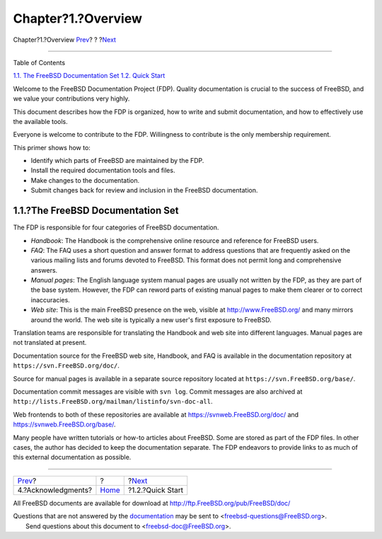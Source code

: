 ===================
Chapter?1.?Overview
===================

.. raw:: html

   <div class="navheader">

Chapter?1.?Overview
`Prev <preface-acknowledgements.html>`__?
?
?\ `Next <overview-quick-start.html>`__

--------------

.. raw:: html

   </div>

.. raw:: html

   <div class="chapter">

.. raw:: html

   <div class="titlepage" xmlns="">

.. raw:: html

   <div>

.. raw:: html

   <div>

.. raw:: html

   </div>

.. raw:: html

   </div>

.. raw:: html

   </div>

.. raw:: html

   <div class="toc">

.. raw:: html

   <div class="toc-title">

Table of Contents

.. raw:: html

   </div>

`1.1. The FreeBSD Documentation Set <overview.html#overview-doc>`__
`1.2. Quick Start <overview-quick-start.html>`__

.. raw:: html

   </div>

Welcome to the FreeBSD Documentation Project (FDP). Quality
documentation is crucial to the success of FreeBSD, and we value your
contributions very highly.

This document describes how the FDP is organized, how to write and
submit documentation, and how to effectively use the available tools.

Everyone is welcome to contribute to the FDP. Willingness to contribute
is the only membership requirement.

This primer shows how to:

.. raw:: html

   <div class="itemizedlist">

-  Identify which parts of FreeBSD are maintained by the FDP.

-  Install the required documentation tools and files.

-  Make changes to the documentation.

-  Submit changes back for review and inclusion in the FreeBSD
   documentation.

.. raw:: html

   </div>

.. raw:: html

   <div class="sect1">

.. raw:: html

   <div class="titlepage" xmlns="">

.. raw:: html

   <div>

.. raw:: html

   <div>

1.1.?The FreeBSD Documentation Set
----------------------------------

.. raw:: html

   </div>

.. raw:: html

   </div>

.. raw:: html

   </div>

The FDP is responsible for four categories of FreeBSD documentation.

.. raw:: html

   <div class="itemizedlist">

-  *Handbook*: The Handbook is the comprehensive online resource and
   reference for FreeBSD users.

-  *FAQ*: The FAQ uses a short question and answer format to address
   questions that are frequently asked on the various mailing lists and
   forums devoted to FreeBSD. This format does not permit long and
   comprehensive answers.

-  *Manual pages*: The English language system manual pages are usually
   not written by the FDP, as they are part of the base system. However,
   the FDP can reword parts of existing manual pages to make them
   clearer or to correct inaccuracies.

-  *Web site*: This is the main FreeBSD presence on the web, visible at
   `http://www.FreeBSD.org/ <http://www.freebsd.org/index.html>`__ and
   many mirrors around the world. The web site is typically a new user's
   first exposure to FreeBSD.

.. raw:: html

   </div>

Translation teams are responsible for translating the Handbook and web
site into different languages. Manual pages are not translated at
present.

Documentation source for the FreeBSD web site, Handbook, and FAQ is
available in the documentation repository at
``https://svn.FreeBSD.org/doc/``.

Source for manual pages is available in a separate source repository
located at ``https://svn.FreeBSD.org/base/``.

Documentation commit messages are visible with ``svn log``. Commit
messages are also archived at
``http://lists.FreeBSD.org/mailman/listinfo/svn-doc-all``.

Web frontends to both of these repositories are available at
https://svnweb.FreeBSD.org/doc/ and https://svnweb.FreeBSD.org/base/.

Many people have written tutorials or how-to articles about FreeBSD.
Some are stored as part of the FDP files. In other cases, the author has
decided to keep the documentation separate. The FDP endeavors to provide
links to as much of this external documentation as possible.

.. raw:: html

   </div>

.. raw:: html

   </div>

.. raw:: html

   <div class="navfooter">

--------------

+---------------------------------------------+-------------------------+-------------------------------------------+
| `Prev <preface-acknowledgements.html>`__?   | ?                       | ?\ `Next <overview-quick-start.html>`__   |
+---------------------------------------------+-------------------------+-------------------------------------------+
| 4.?Acknowledgments?                         | `Home <index.html>`__   | ?1.2.?Quick Start                         |
+---------------------------------------------+-------------------------+-------------------------------------------+

.. raw:: html

   </div>

All FreeBSD documents are available for download at
http://ftp.FreeBSD.org/pub/FreeBSD/doc/

| Questions that are not answered by the
  `documentation <http://www.FreeBSD.org/docs.html>`__ may be sent to
  <freebsd-questions@FreeBSD.org\ >.
|  Send questions about this document to <freebsd-doc@FreeBSD.org\ >.
